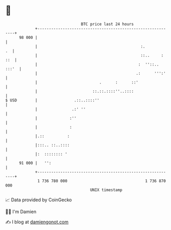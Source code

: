 * 👋

#+begin_example
                                    BTC price last 24 hours                    
                +------------------------------------------------------------+ 
         98 000 |                                                            | 
                |                                             :.          .  | 
                |                                             ::..     : ::  | 
                |                                            :  ''::.. :::'  | 
                |                                           .:      ''':'    | 
                |                           .      :      ::'                | 
                |                        ::.::.::::''..::::                  | 
   $ USD        |                .::..::::''                                 | 
                |               .:' ''                                       | 
                |              :''                                           | 
                |              :                                             | 
                |.::          :                                              | 
                |:::.. ::..::::                                              | 
                |:  :::::::: '                                               | 
         91 000 |   '':                                                      | 
                +------------------------------------------------------------+ 
                 1 736 780 000                                  1 736 870 000  
                                        UNIX timestamp                         
#+end_example
📈 Data provided by CoinGecko

🧑‍💻 I'm Damien

✍️ I blog at [[https://www.damiengonot.com][damiengonot.com]]
